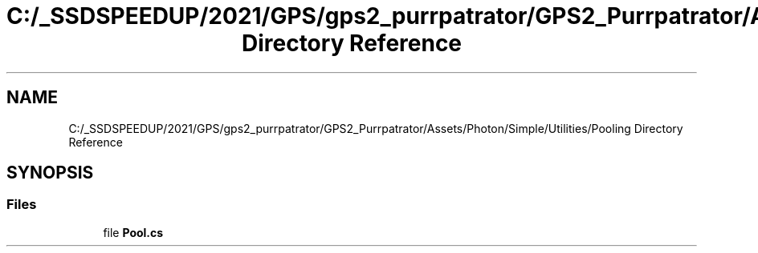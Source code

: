.TH "C:/_SSDSPEEDUP/2021/GPS/gps2_purrpatrator/GPS2_Purrpatrator/Assets/Photon/Simple/Utilities/Pooling Directory Reference" 3 "Mon Apr 18 2022" "Purrpatrator User manual" \" -*- nroff -*-
.ad l
.nh
.SH NAME
C:/_SSDSPEEDUP/2021/GPS/gps2_purrpatrator/GPS2_Purrpatrator/Assets/Photon/Simple/Utilities/Pooling Directory Reference
.SH SYNOPSIS
.br
.PP
.SS "Files"

.in +1c
.ti -1c
.RI "file \fBPool\&.cs\fP"
.br
.in -1c

